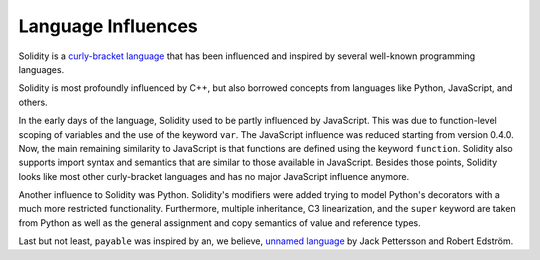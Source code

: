 ###################
Language Influences
###################

Solidity is a `curly-bracket language <https://en.wikipedia.org/wiki/List_of_programming_languages_by_type#Curly-bracket_languages>`_
that has been influenced and inspired by several well-known programming languages.

Solidity is most profoundly influenced by C++, but also borrowed concepts from languages like
Python, JavaScript, and others.

In the early days of the language, Solidity used to be partly influenced by JavaScript.
This was due to function-level scoping of variables and the use of the keyword ``var``.
The JavaScript influence was reduced starting from version 0.4.0.
Now, the main remaining similarity to JavaScript is that functions are defined using the keyword
``function``. Solidity also supports import syntax and semantics that
are similar to those available in JavaScript. Besides those points, Solidity looks like
most other curly-bracket languages and has no major JavaScript influence anymore.

Another influence to Solidity was Python. Solidity's modifiers were added trying to model
Python's decorators with a much more restricted functionality. Furthermore, multiple inheritance, C3 linearization,
and the ``super`` keyword are taken from Python as well as the general assignment and copy semantics of value
and reference types.

Last but not least, ``payable`` was inspired by an, we believe, `unnamed language <https://publications.lib.chalmers.se/records/fulltext/234939/234939.pdf>`_
by Jack Pettersson and Robert Edström.
